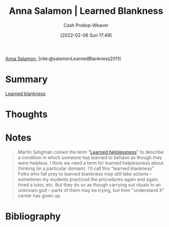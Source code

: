 :PROPERTIES:
:ROAM_REFS: [cite:@salamonLearnedBlankness2011]
:ID:       8589981c-2ef6-46ed-b197-bb8acbece4ec
:DIR:      /home/cashweaver/proj/roam/attachments/8589981c-2ef6-46ed-b197-bb8acbece4ec
:LAST_MODIFIED: [2023-09-06 Wed 08:04]
:END:
#+title:  Anna Salamon | Learned Blankness
#+hugo_custom_front_matter: :slug "8589981c-2ef6-46ed-b197-bb8acbece4ec"
#+author: Cash Prokop-Weaver
#+date: [2022-02-06 Sun 17:49]
#+filetags: :reference:
 
[[id:ebe7bcfc-87ef-404b-b6cd-e413ab6d8f16][Anna Salamon]], [cite:@salamonLearnedBlankness2011]

* Summary
[[id:5a824b91-5b0e-4e8e-9946-c7bd0d17d202][Learned blankness]]
* Thoughts
* Notes
#+begin_quote
Martin Seligman coined the term "[[id:06b5c658-5513-4c18-a24d-9ed3fb4ad23b][Learned helplessness]]" to describe a condition in which someone has learned to behave as though they were helpless. I think we need a term for learned helplessness about thinking (in a particular domain). I'll call this "learned blankness". Folks who fall prey to learned blankness may still take actions -- sometimes my students practiced the procedures again and again, hired a tutor, etc. But they do so as though carrying out rituals to an unknown god -- parts of them may be trying, but their "understand X" center has given up.
#+end_quote
* Flashcards :noexport:
:PROPERTIES:
:ANKI_DECK: Default
:END:
** See [[id:5a824b91-5b0e-4e8e-9946-c7bd0d17d202][Learned blankness]]
* Bibliography
#+print_bibliography:
